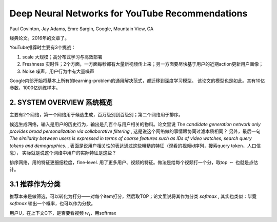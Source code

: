 ======================================================
Deep Neural Networks for YouTube Recommendations
======================================================

Paul Covinton, Jay Adams, Emre Sargin, Google, Mountain View, CA

经典论文。2016年的文章了。

YouTube推荐时主要有3个挑战：

1. scale 大规模；高分布式学习与高效部署
2. Freshness 实时性；2个方面，一方面每秒都有大量新视频传上来；另一方面要尽快基于用户的近期action更新用户画像；
3. Noise 噪声，用户行为中有大量噪声

Google内部开始将基本上所有的learning-problem的通用解决范式，都迁移到深度学习模型。
该论文的模型也是如此。其有10亿参数，1000亿训练样本。

2. SYSTEM OVERVIEW 系统概览
===============================================

主要有2个网络，第一个网络用于候选生成，百万级别到百级别；第二个网络用于排序。

候选生成网络，输入是用户的历史行为，输出是几百个与用户相关的物料。论文里说 *The candidate generation network only provides broad personalization via collaborative filtering* , 这是说这个网络做的事情跟协同过滤本质相同？
另外，最后一句 *The similarity between users is expressed in terms of coarse features such as IDs of video watches, search query tokens and demographics.* , 表面是说用户相关性的表达通过这些粗糙的特征（观看的视频id序列，搜索query token，人口信息），
实际就是说这个网络中用户的实际特征是这些？

排序网络，用的特征更细细粒度，fine-level. 用了更多用户、视频的特征。做法是给每个视频打一个分，取top :math:`\leftarrow` 也就是点估计。


3.1 推荐作为分类
===============================================

推荐本来是做筛选，可以转化为打分——对每个item打分，然后取TOP；论文里说将其作为分类 `softmax` , 
其实也类似：毕竟 `softmax` 输出一个概率，也可以作为分数。

用户U，在上下文C下，是否要看视频 :math:`w_i`，用softmax
